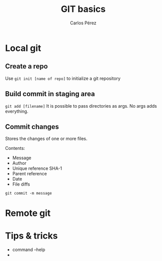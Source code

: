 #+TITLE: GIT basics
#+author: Carlos Pérez

* Local git
** Create a repo
Use ~git init [name of repo]~ to initialize a git repository

** Build commit in staging area
~git add [filename]~
It is possible to pass directories as args. No args adds everything.

** Commit changes
Stores the changes of one or more files.

Contents:
 - Message
 - Author
 - Unique reference SHA-1
 - Parent reference
 - Date
 - File diffs

~git commit -m message~

* Remote git

* Tips & tricks
 - command --help
 - 
